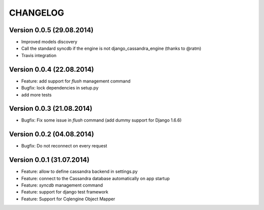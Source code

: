 CHANGELOG
=========

Version 0.0.5 (29.08.2014)
--------------------------

* Improved models discovery
* Call the standard syncdb if the engine is not django_cassandra_engine
  (thanks to @ratm)
* Travis integration

Version 0.0.4 (22.08.2014)
--------------------------

* Feature: add support for *flush* management command
* Bugfix: lock dependencies in setup.py
* add more tests


Version 0.0.3 (21.08.2014)
--------------------------

* Bugfix: Fix some issue in *flush* command (add dummy support for Django 1.6.6)


Version 0.0.2 (04.08.2014)
--------------------------

* Bugfix: Do not reconnect on every request


Version 0.0.1 (31.07.2014)
--------------------------

* Feature: allow to define cassandra backend in settings.py
* Feature: connect to the Cassandra database automatically on app startup
* Feature: *syncdb* management command
* Feature: support for django test framework
* Feature: Support for Cqlengine Object Mapper
